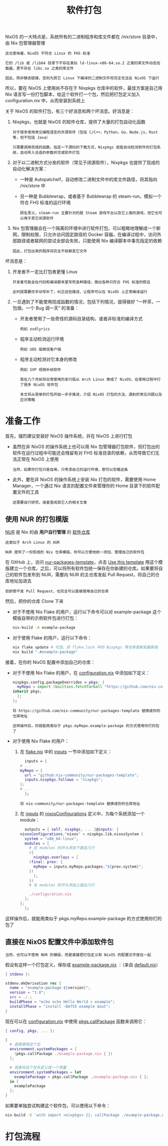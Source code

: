 #+TITLE: 软件打包
#+HTML_HEAD: <link rel="stylesheet" type="text/css" href="../css/main.css" />
#+OPTIONS: num:nil timestamp:nil ^:nil 
#+HTML_LINK_UP: config.html
#+HTML_LINK_HOME: practise.html

NixOS 的一大特点是，系统所有的二进制程序和库文件都在 /nix/store 目录中，由 Nix 包管理器管理

#+begin_example
  这也意味着，NixOS 不符合 Linux 的 FHS 标准

  它的 /lib 或 /lib64 目录下不存在类似 ld-linux-x86-64.so.2 之类的库文件动态加载器，更不存在 libc.so 之类的库文件

  因此，除非静态链接，否则为其它 Linux 下编译的二进制文件将完全无法在 NixOS 下运行
#+end_example

所以，要在 NixOS 上使用尚不存在于 Nixpkgs 仓库中的软件，最佳方案是自己用 Nix 语言写一份打包脚本，给这个软件打一个包，然后把打包定义加入 configuration.nix 中，从而安装到系统上

关于 NixOS 的软件打包，有三个好消息和两个坏消息。好消息是：
1. Nixpkgs，也就是 NixOS 的软件仓库，提供了大量的打包自动化函数
   #+begin_example
     对于很多使用常见编程语言的开源软件（包括 C/C++，Python，Go，Node.js，Rust 等，但不包括 Java）

     只需要调用现成的函数，指定一下源码的下载方式，Nixpkgs 就能自动检测软件的打包系统，自动传入合适的参数并完成软件打包
   #+end_example
2. 对于以二进制方式分发的软件（常见于闭源软件），Nixpkgs 也提供了现成的自动化解决方案：
   + 一种是 Autopatchelf，自动修改二进制文件中的库文件路径，将其指向 /nix/store 中
   + 另一种是 Bubblewrap，或者基于 Bubblewrap 的 steam-run，模拟一个符合 FHS 标准的运行环境
     #+begin_example
       顾名思义，steam-run 主要针对的是 Steam 游戏平台以及它上面的游戏，但它也可以用于其它闭源软件
     #+end_example
3. Nix 包管理器会在一个隔离的环境中进行软件打包，可以粗略地理解成一个断网，限制权限，只允许访问固定路径的 Docker 容器。在编译过程中，访问外部路径或者联网的尝试全部会失败，只能使用 Nix 编译脚本中事先指定的依赖
   #+begin_example
     因此，打包出来的程序将完全不依赖其它文件
   #+end_example

坏消息是：
1. 开发者不一定比打包者更懂 Linux
   #+begin_example
     开发者可能会在代码和编译脚本里写死各种路径，做出各种只符合 FHS 标准的假设

     此时就需要你手动写补丁，纠正这些路径，让程序可以在 NixOS 上正常编译运行
   #+end_example
2. 一旦遇到了不能使用现成函数的情况，包括下列情况，就得做好 “一杯茶，一包烟，一个 Bug 调一天“ 的准备：
   + 开发者使用了一些奇怪的源码目录结构，或者非标准的编译方式
     #+begin_example
       例如 osdlyrics
     #+end_example
   + 程序主动检测运行环境
     #+begin_example
       例如 UOS 版微信客户端
     #+end_example
   + 程序主动检测对它本身的修改
     #+begin_example
       例如 SVP 视频补帧软件
     #+end_example

   #+begin_example
     我在几个月前将日常使用的发行版从 Arch Linux 换成了 NixOS，在使用过程中打了很多 NixOS 软件包

     本文将从简单的打包开始一步步推进，介绍 NixOS 打包的方法，遇到的常见问题以及应对策略
   #+end_example
* 准备工作
首先，强烈建议安装好 NixOS 操作系统，并在 NixOS 上进行打包
+ 虽然在非 NixOS 的操作系统上也可以用 Nix 包管理器打包软件，但打包出的软件在运行过程中可能还会残留有对 FHS 标准目录的依赖，从而导致它们无法正常在 NixOS 上使用
  #+begin_example
    当然，如果你打包只是自用，只考虑自己的运行环境，那可以忽略这条
  #+end_example
+ 此外，要在非 NixOS 的操作系统上安装 Nix 打包的软件，需要使用 Home Manager，一个通过 Nix 语言的配置文件来管理你的 Home 目录下的软件配置文件的工具
  #+begin_example
    这需要自行研究，或者查阅其它人的相关文章
  #+end_example
** 使用 NUR 的打包模版
_NUR_ 是 Nix 的由 *用户自行管理* 的 _软件仓库_

#+begin_example
  这类似于 Arch Linux 的 AUR

  NUR 提供了一份现成的 Nix 仓库模版，你可以方便地统一添加、管理自己的软件包
#+end_example

在 GitHub 上，访问 [[https://github.com/nix-community/nur-packages-template][nur-packages-template]]，点击 _Use this template_ 用这个模版建立一个仓库。之后，可以将所有软件包统一保存在你新建的仓库。如果要将自己的软件包发布到 NUR，需要向 NUR 的主仓库发起 Pull Request，将自己的仓库地址加进去

#+begin_example
但即使不发 Pull Request，也完全可以直接使用自己的仓库
#+end_example

然后，把你的仓库 Clone 下来
+ 对于不使用 Nix Flake 的用户，运行以下命令可以对 example-package 这个模版自带的示例软件包进行打包：
  #+begin_src sh 
    nix-build -A example-package
  #+end_src
+ 对于使用 Flake 的用户，运行以下命令：
  #+begin_src sh 
    nix flake update # 可选，将 flake.lock 中的 Nixpkgs 等仓库更新到最新版
    nix build ".#example-package"
  #+end_src

接着，在你的 NixOS 配置中添加自己的仓库：
+ 对于不使用 Nix Flake 的用户，在 _configuration.nix_ 中添加如下定义：
  #+begin_src nix 
    nixpkgs.config.packageOverrides = pkgs: {
      myRepo = import (builtins.fetchTarball "https://github.com/nix-community/nur-packages-template/archive/master.tar.gz") {
	inherit pkgs;
      };
    };
  #+end_src
  #+begin_example
    将 https://github.com/nix-community/nur-packages-template 替换成你的仓库地址

    这样操作后，你就能用类似于 pkgs.myRepo.example-package 的方式使用你打的包了
  #+end_example
+ 对于使用 Nix Flake 的用户：
  1. 在 _flake.nix_ 中的 _inputs_ 一节中添加如下定义：
     #+begin_src nix 
       inputs = {
	 # ...
	 myRepo = {
	   url = "github:nix-community/nur-packages-template";
	   inputs.nixpkgs.follows = "nixpkgs";
	 };
	 # ...
       };
     #+end_src
     #+begin_example
       将 nix-community/nur-packages-template 替换成你的仓库地址
     #+end_example
  2. 在 _inputs_ 的 _nixosConfigurations_ 定义中，为每个系统添加一个 module：
     #+begin_src nix 
       outputs = { self, nixpkgs, ... }@inputs: {
	 nixosConfigurations."nixos" = nixpkgs.lib.nixosSystem {
	   system = "x86_64-linux";
	   modules = [
	     # 在 modules 的开头添加下面这几行
	     ({
	       nixpkgs.overlays = [
		 (final: prev: {
		   myRepo = inputs.myRepo.packages."${prev.system}";
		 })
	       ];
	     })
	     # 在 modules 的开头添加上面这几行

	     ./configuration.nix
	   ];
	 };
       };
     #+end_src

这样操作后，就能用类似于 pkgs.myRepo.example-package 的方式使用你打的包了
** 直接在 NixOS 配置文件中添加软件包
#+begin_example
  当然，也可以不使用 NUR 的模版，而是直接把打包定义和 NixOS 的配置文件放在一起
#+end_example

假设有这样一个打包定义，保存成 _example-package.nix_ ：（来自 [[https://github.com/nix-community/nur-packages-template/blob/master/pkgs/example-package/default.nix][default.nix]]）

#+begin_src nix 
  { stdenv }:

  stdenv.mkDerivation rec {
    name = "example-package-${version}";
    version = "1.0";
    src = ./.;
    buildPhase = "echo echo Hello World > example";
    installPhase = "install -Dm755 example $out";
  }
#+end_src

现在可以在 _configuration.nix_ 中使用 _pkgs.callPackage_ 函数来调用它：

#+begin_src nix 
  { config, pkgs, ... }:

  {
    # 直接使用这个包
    environment.systemPackages = [
      (pkgs.callPackage ./example-package.nix { })
    ];

    # 或者将这个包先定义成一个常量
    environment.systemPackages = let
      examplePackage = pkgs.callPackage ./example-package.nix { };
    in [
      examplePackage
    ];
  }
#+end_src

如果要单独尝试构建这个软件包，可以使用以下命令：

#+begin_src sh 
  nix-build -E 'with import <nixpkgs> {}; callPackage ./example-package.nix {}'
#+end_src
* 打包流程
